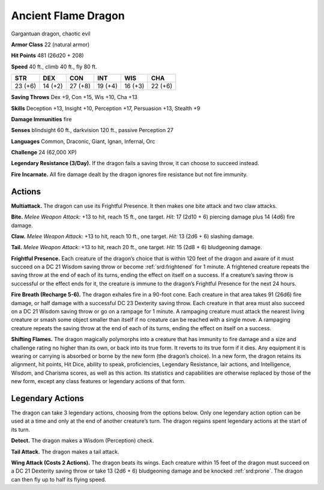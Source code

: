
.. _tob:ancient-flame-dragon:

Ancient Flame Dragon
--------------------

Gargantuan dragon, chaotic evil

**Armor Class** 22 (natural armor)

**Hit Points** 481 (26d20 + 208)

**Speed** 40 ft., climb 40 ft., fly 80 ft.

+-----------+-----------+-----------+-----------+-----------+-----------+
| STR       | DEX       | CON       | INT       | WIS       | CHA       |
+===========+===========+===========+===========+===========+===========+
| 23 (+6)   | 14 (+2)   | 27 (+8)   | 19 (+4)   | 16 (+3)   | 22 (+6)   |
+-----------+-----------+-----------+-----------+-----------+-----------+

**Saving Throws** Dex +9, Con +15, Wis +10, Cha +13

**Skills** Deception +13, Insight +10, Perception +17, Persuasion
+13, Stealth +9

**Damage Immunities** fire

**Senses** blindsight 60 ft., darkvision 120 ft., passive Perception 27

**Languages** Common, Draconic, Giant, Ignan, Infernal, Orc

**Challenge** 24 (62,000 XP)

**Legendary Resistance (3/Day).** If the dragon fails a saving
throw, it can choose to succeed instead.

**Fire Incarnate.** All fire damage dealt by the dragon ignores fire
resistance but not fire immunity.

Actions
~~~~~~~

**Multiattack.** The dragon can use its Frightful Presence. It then
makes one bite attack and two claw attacks.

**Bite.** *Melee Weapon Attack:* +13 to hit, reach 15 ft., one target.
*Hit:* 17 (2d10 + 6) piercing damage plus 14 (4d6) fire damage.

**Claw.** *Melee Weapon Attack:* +13 to hit, reach 10 ft., one target.
*Hit:* 13 (2d6 + 6) slashing damage.

**Tail.** *Melee Weapon Attack:* +13 to hit, reach 20 ft., one target.
*Hit:* 15 (2d8 + 6) bludgeoning damage.

**Frightful Presence.** Each creature of the dragon’s choice that
is within 120 feet of the dragon and aware of it must succeed
on a DC 21 Wisdom saving throw or become :ref:`srd:frightened` for
1 minute. A frightened creature repeats the saving throw at
the end of each of its turns, ending the effect on itself on a
success. If a creature’s saving throw is successful or the effect
ends for it, the creature is immune to the dragon’s Frightful
Presence for the next 24 hours.

**Fire Breath (Recharge 5-6).** The dragon exhales fire in a
90-foot cone. Each creature in that area takes 91 (26d6) fire
damage, or half damage with a successful DC 23 Dexterity
saving throw. Each creature in that area must also succeed
on a DC 21 Wisdom saving throw or go on a rampage for 1
minute. A rampaging creature must attack the nearest living
creature or smash some object smaller than itself if no creature
can be reached with a single move. A rampaging creature
repeats the saving throw at the end of each of its turns, ending
the effect on itself on a success.

**Shifting Flames.** The dragon magically polymorphs into a
creature that has immunity to fire damage and a size and
challenge rating no higher than its own, or back into its true
form. It reverts to its true form if it dies. Any equipment it is
wearing or carrying is absorbed or borne by the new form
(the dragon’s choice). In a new form, the dragon retains its
alignment, hit points, Hit Dice, ability to speak, proficiencies,
Legendary Resistance, lair actions, and Intelligence, Wisdom,
and Charisma scores, as well as this action. Its statistics and
capabilities are otherwise replaced by those of the new form,
except any class features or legendary actions of that form.

Legendary Actions
~~~~~~~~~~~~~~~~~

The dragon can take 3 legendary actions, choosing
from the options below. Only one legendary action
option can be used at a time and only at the end
of another creature’s turn. The dragon regains
spent legendary actions at the start of its turn.

**Detect.** The dragon makes a Wisdom
(Perception) check.

**Tail Attack.** The dragon makes a
tail attack.

**Wing Attack (Costs 2
Actions).** The dragon
beats its wings. Each
creature within 15 feet of
the dragon must succeed
on a DC 21 Dexterity saving
throw or take 13 (2d6 + 6)
bludgeoning damage and be
knocked :ref:`srd:prone`. The dragon
can then fly up to half its flying speed.
